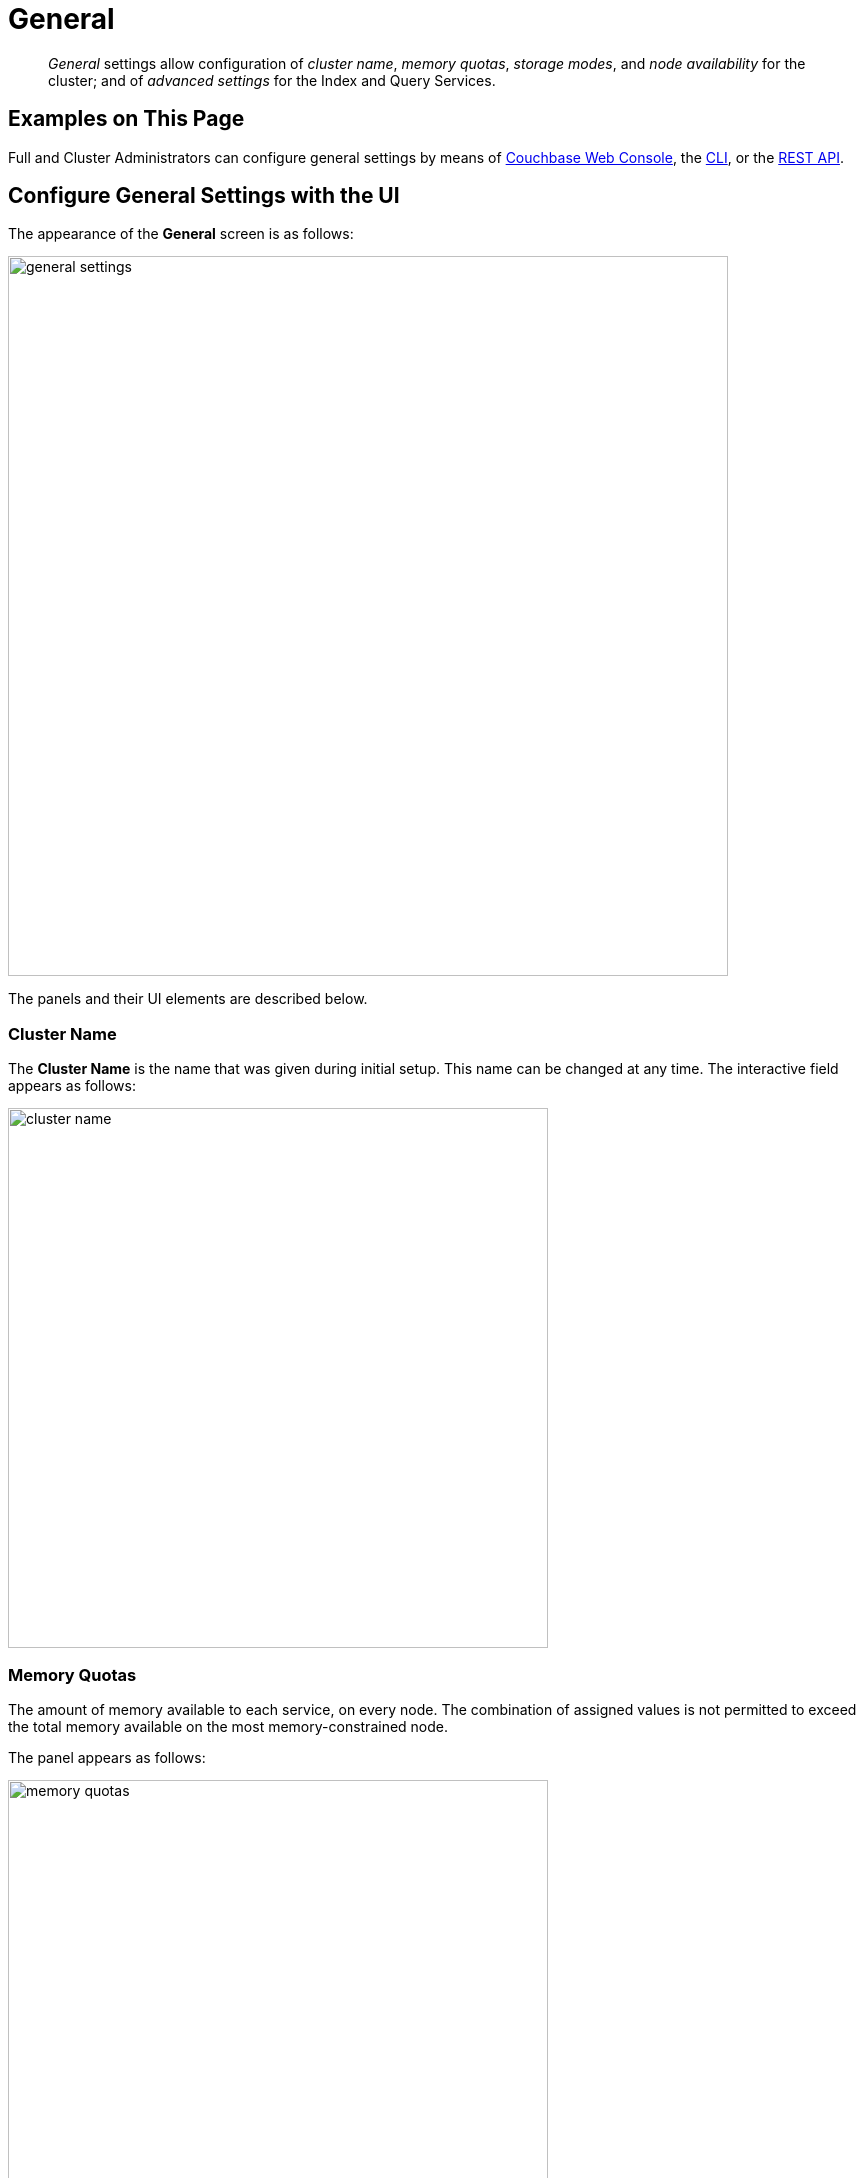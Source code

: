 = General
:page-aliases: settings:cluster-settings,settings:change-failover-settings

[abstract]
_General_ settings allow configuration of _cluster name_, _memory quotas_, _storage modes_, and _node availability_ for the cluster; and of _advanced settings_ for the Index and Query Services.

[#configuring-general-settings-examples-on-this-page]
== Examples on This Page

Full and Cluster Administrators can configure general settings by means of <<configure-general-settings-with-the-ui,Couchbase Web Console>>, the <<configure-general-settings-with-the-cli,CLI>>, or the <<configure-general-settings-with-the-rest-api,REST API>>.

[#configure-general-settings-with-the-ui]
== Configure General Settings with the UI

The appearance of the *General* screen is as follows:

image::manage-settings/general-settings.png[,720,align=left]

The panels and their UI elements are described below.

[#cluster-name]
=== Cluster Name

The *Cluster Name* is the name that was given during initial setup.
This name can be changed at any time.
The interactive field appears as follows:

image::manage-settings/cluster-name.png[,540,align=left]

[#memory-quotas]
=== Memory Quotas

The amount of memory available to each service, on every node.
The combination of assigned values is not permitted to exceed the total memory available on the most memory-constrained node.

The panel appears as follows:

image::manage-settings/memory-quotas.png[,540,align=left]

The displayed, configurable options are:

* *Data Service*.
The memory allocation for the Data Service, per node.
The minimum allocation must be equal to or greater than the sum of all per bucket memory-allocations on the node.

* *Index Service*.
The buffer cache size for the Index Service.
The specified amount of memory is pre-allocated as soon as the Index Service starts up.
It is then shared with all indexes created on the node.
The total memory-usage of the indexer process will be the buffer cache size plus the size of various internal data structures and queues.

* *Search Service*.
The memory allocation for the Search Service, per node.

* *Analytics Service*.
The memory allocation for the Analytics Service, per node.

* *Eventing Service*.
The memory allocation for the Eventing Service, per node.

Note that the *Query Service* requires no memory allocation.

[#current-version]
=== Current Version

This panel displays the current version of Couchbase Server, and can be used to indicate whether updates are available.
It appears as follows:

image::manage-settings/current-version.png[,540,align=left]

The *Enable Software Update Notifications* checkbox is checked by default.
If the checkbox is checked, Couchbase Web Console provides adjacent notifications whenever a new version of Couchbase Server is available; if the checkbox is unchecked, notifications are not provided.

If the checkbox is checked, Couchbase Web Console communicates with Couchbase Server to ascertain the following information, which is then transmitted to Couchbase:

* The server-version of the current installation.

* Information about data-size and performance.

* The cluster-configuration, including which services are deployed.

Note that data is transmitted to Couchbase from the browser accessing the web console, not from the cluster itself.
The update-notification process works anonymously: data cannot be tracked.
No identifiable information (such as bucket names, bucket data, design-document names, or hostnames) is transmitted.

[#node-availability]
=== Node Availability

The options in the *Node Availability* panel control whether and how *Automatic Failover* is applied.
For detailed information on policy and constraints, see xref:learn:clusters-and-availability/automatic-failover.adoc[Automatic Failover].

The panel appears as follows:

image::manage-settings/node-availability.png[,540,align=left]

The following checkboxes are provided:

* *Enable auto-failover after _x_ seconds for up to _y_ event*: After the timeout period set here as _x_ seconds has elapsed, an unresponsive or malfunctioning node is failed over, provided that the limit on actionable events set here as _y_ has not yet been reached.
Data replicas are promoted to active on other nodes, as appropriate.
This feature can only be used when three or more nodes are present in the cluster.
The number of seconds to elapse is configurable: the default is 120; the minimum permitted is 5; the maximum 3600.
This option is selected by default.
* *Enable auto-failover for sustained data disk read/write failures after _z_ seconds*: After the timeout period set here as _z_ seconds has elapsed, a node is failed over if it has experienced sustained data disk read/write failures.
The timeout period is configurable: the default length is 120 seconds; the minimum permitted is 5; the maximum 3600.
This checkbox can only be checked if *Enable auto-failover after* _x_ *seconds for up to* _y_ *event* has also been checked.
* *Enable auto-failover of server groups*: Server-group failover is enabled.
This checkbox (which can only be checked if *Enable auto-failover after _x_ seconds for up to _y_ event* has also been checked) should only be checked if three or more server groups have been established, and capacity is available to absorb the combined load of all potentially failed-over groups.
For information on groups, see xref:learn:clusters-and-availability/groups.adoc[Server Group Awareness].
* *Can abort rebalance*. Whether a rebalance, in progress at the time the node become unresponsive, can be aborted; in order to perform the auto-failover.
This option is selected by default.
For further information, see xref:learn:clusters-and-availability/automatic-failover.adoc#auto-failover-during-rebalance[Auto-Failover During Rebalance].

The *Node Availability* panel also contains a *For Ephemeral Buckets* option.
When opened, this provides an *Enable auto-reprovisioning* checkbox, with a configurable number of nodes.
Checking this ensures that if a node containing _active_ Ephemeral buckets becomes unavailable, its replicas on the specified number of other nodes are promoted to active status as appropriate, to avoid data-loss.
Note, however, that this may leave the cluster in an unbalanced state, requiring a rebalance.

[#auto-failover-and-durability]
==== Auto-Failover and Durability

Couchbase Server provides _durability_, which ensures the greatest likelihood of data-writes surviving unexpected anomalies, such as node-outages.
The auto-failover maximum should be established to support guarantees of durability.
See xref:learn:data/durability.adoc[Durability], for information.

[#rebalance-settings]
=== Rebalance Settings

_Rebalance_ re-distributes data and indexes among available nodes.
For an overview, see xref:learn:clusters-and-availability/rebalance.adoc[Rebalance].
Fully open, the panel appears as follows:

image::manage-settings/rebalance-settings.png[,540,align=left]

The *Retry rebalance* option allows rebalance to be _retried_, in cases where it has failed.
Check the checkbox, to enable.
The specifiable, _maximum number of retries_ must be in the range of 1 to 3, inclusive.
The specifiable, _maximum number of seconds_ must be in the range of 5 to 3600, inclusive.

Note that this option should _not_ be enabled if the cluster is managed by _Couchbase Autonomous Operator_, or if custom scripts are already being used to trigger rebalance.
Note also that no administrative tasks should be attempted when rebalance-retries are pending.
However, pending rebalance-retries can be cancelled: see xref:manage:manage-nodes/add-node-and-rebalance.adoc#automated-rebalance-failure-handling[Automated Rebalance-Failure Handling], for information.

The *Max moves per node during rebalance* option establishes the maximum number of _vBucket moves_ permitted on every individual node.
The minimum value for the parameter is `1`, the maximum `64`, the default `4`.
For information, see xref:learn:clusters-and-availability/rebalance.adoc#limiting-vbucket-moves[Limiting vBucket Moves].

[#data-settings]
=== Data Settings

The settings in this area control the numbers of threads that are allocated _per node_ by Couchbase Server to the _reading_ and _writing_ of data, respectively.
The maximum thread-allocation to each is _64_, the minimum _4_.

A high thread-allocation may improve performance on systems whose hardware-resources are commensurately supportive (for example, where the number of CPU cores is high).
In particular, a high number of _writer_ threads on such systems may significantly optimize the performance of _durable writes_: see xref:learn:data/durability.adoc[Durability], for information.

Note, however, that a high thread-allocation might _impair_ some aspects of system-performance on less appropriately resourced nodes.
Consequently, changes to the default thread-allocation should not be made to production systems without prior testing.

Left-clicking on the *Advanced Data Settings* tab displays radio buttons for *Reader Thread Settings* and *Writer Thread Settings*:

image::manage-settings/data-settings.png[,540,align=left]

Each group has the same, three radio buttons, which are as follows:

* *Default*.
_Four_ threads are allocated.

* *Disk i/o optimized*.
The number of threads allocated is equal to the number of CPU cores for the node.

* *Fixed value*.
The number of threads allocated is equal to the value selected from the pull-down menu.

[#query-settings]
=== Query Settings

Left-clicking on the *Advanced Query Settings* tab displays interactive fields whereby the Query Service can be configured.
The top section of the panel appears as follows:

image::manage-settings/query-settings-top.png[,540,align=left]

Specify either *Unrestricted* or *Restricted*, to determine which URLs are permitted to be accessed by the `curl` function.
If *Unrestricted* (the default) is specified, all URLs can be accessed.
If *Restricted* is specified, the UI expands, to display configurable fields into which the URLs allowed and disallowed can be entered.

The *Query Temp Disk Path* field allows specification of the path to which temporary files are written, based on query activities.
The maximum size of the target can be specified, in megabytes.

Additional Query settings are provided in the lower section of the panel:

image::manage-settings/query-settings-bottom.png[,540,align=left]

* *Pipeline Batch*: The number of items that can be batched for fetches from the Data Service.

* *Pipeline Cap*: The maximum number of items that can be buffered in a fetch.

* *Scan Cap*: The maximum buffered channel size between the indexer client and the Query Service, for index scans.

* *Timeout*: The maximum time to spend on a request before timing out.

* *Prepared Limit*: The maximum number of prepared statements to be held in the cache.

* *Completed Limit*: The number of requests to be logged in the completed requests catalog.

* *Completed Threshold*: The completed-query duration (in millisconds) beyond which the query is logged in the completed requests catalog.

* *Log Level*: The log level used in the logger.

* *Max Parallelism*: The maximum number of index partitions for parallel aggregation-computing.

* *N1QL Feature Controller*: Provided for technical support only.

For additional details on all the Query settings in the lower section of the panel, see the N1QL xref:n1ql:n1ql-rest-api/admin.adoc#_settings[Admin REST API], for full details.

[#index-storage-mode]
=== Index Storage Mode

This panel provides radio buttons whereby the storage mode for indexes can be selected.
The panel appears as follows:

image::manage-settings/index-storage-mode.png[,540,align=left]

The options are xref:learn:services-and-indexes/indexes/storage-modes.adoc#memory-optimized-index-storage[Memory Optimized Index Storage], and xref:learn:services-and-indexes/indexes/storage-modes.adoc#standard-index-storage[Standard Index Storage].

*Advanced Settings* for indexes are also provided:

* *Indexer Threads*.
The number of dedicated threads used by the Index Service.
The number can be increased on multi-core machines.
The default is 0.

* *Indexer Log Level*.
Adjust the logging level.
The options are: `Silent`, `Fatal`, `Error`, `Warn`, `Info`, `Verbose`, `Timing`, `Debug`, and `Trace`.
The default is `Info`.

[#xdcr-maximum-processes]
=== XDCR Maximum Processes

The maximum number of threads used per node, to support XDCR.
A greater number of threads increases parallelism, and may thereby produce enhanced XDCR performance.
The default number of threads is 4.

The panel appears as follows:

image::manage-settings/xdcr-maximum-processes.png[,540,align=left]

[#saving-settings]
=== Saving Settings
To save settings, left-click on the *Save* button, at the lower left.

image::manage-settings/save-or-cancel.png[,220,align=left]

Alternatively, cancel recently entered values, and thereby reset to previous values; by left-clicking on *Cancel/Reset*.

[#configure-general-settings-with-the-cli]
== Configure General Settings with the CLI

To configure _name and memory_, _index storage_, and _auto-failover_ via CLI, use the appropriate CLI command; as described below.
Note that no CLI support is provided for configuring _query settings_.
As an alternative, see <<configure-general-settings-with-the-rest-api,Configure General Settings with the REST API>>, below.
Additionally, for information on URL access lists via the N1QL `CURL()` function, see xref:n1ql:n1ql-language-reference/curl.adoc[CURL Function].

[#name-and-memory-settings-via-cli]
=== Name and Memory Settings via CLI

Name and memory settings are established with the xref:cli:cbcli/couchbase-cli-setting-cluster.adoc[setting-cluster] command.

[source,shell]
----
/opt/couchbase/bin/couchbase-cli setting-cluster \
--cluster 10.143.192.101:8091 \
--username Administrator \
--password password \
--cluster-ramsize 256 \
--cluster-name 10.143.192.101 \
--cluster-index-ramsize 256 \
--cluster-fts-ramsize 512 \
--cluster-eventing-ramsize 256 \
--cluster-analytics-ramsize 1024
----

This establishes the cluster-name as `10.143.192.101`, the memory allocation for Data and Index Services each as 256 megabytes, and the memory allocation for each other service as zero.

If successful, the call produces the following output:

----
SUCCESS: Cluster settings modified
----

Note that settings for an individual server may be retrieved with the xref:cli:cbcli/couchbase-cli-server-info.adoc[server-info] command, the output for which can be filtered, as appropriate, by `grep`:

[source,shell]
----
/opt/couchbase/bin/couchbase-cli server-info \
-c 10.143.192.101 -u Administrator -p password | grep fts
----
This returns the setting for `ftsMemoryQuota`:

----
"ftsMemoryQuota": 512,
----

[#index-storage-settings-via-cli]
=== Index Storage Settings via CLI

Index storage can be configured with the xref:cli:cbcli/couchbase-cli-setting-index.adoc[setting-index] command.

[source,shell]
----
/opt/couchbase/bin/couchbase-cli setting-index \
-c 10.143.192.101:8091 \
-u Administrator \
-p password \
--index-log-level info \
--index-stable-snapshot-interval 40000 \
--index-memory-snapshot-interval 150 \
--index-storage-setting default \
--index-threads 8 \
--index-max-rollback-points 10
----
This establishes the logging level as `info`, the stable snapshot interval at 40 seconds, the memory snapshot at 150 milliseconds, and the storage setting as `default` (which means _standard_, rather than _memory optimized_).
The number of threads to be used is established as 8, and the maximum number of rollback points to 10.
For information on the significance of these values see xref:cli:cbcli/couchbase-cli-setting-index.adoc[setting-index].

If successful, the call produces the following output:

----
SUCCESS: Indexer settings modified
----

[#software-update-settings-via-cli]
=== Software-Update Settings via CLI

Software update-notifications can be configured by means of the xref:cli:cbcli/couchbase-cli-setting-notification.adoc[setting-notification] command.

[source,shell]
----
/opt/couchbase/bin/couchbase-cli setting-notification \
-c 10.143.192.101 -u Administrator -p password \
--enable-notifications 1
----

A value of 1 for `--enable-notifications` enables update-notifications. A value of 0 disables.
If successful, the command produces the following output:

----
SUCCESS: Notification settings updated
----

[#auto-failover-settings-via-cli]
=== Auto-Failover Settings via CLI

Auto-failover can be configured with the xref:cli:cbcli/couchbase-cli-setting-autofailover.adoc[setting-autofailover] command.

[source,shell]
----
/opt/couchbase/bin/couchbase-cli setting-autofailover \
-c 10.143.192.101:8091 \
-u Administrator \
-p password \
--enable-auto-failover 1 \
--auto-failover-timeout 120 \
--enable-failover-of-server-groups 1 \
--max-failovers 2 \
--can-abort-rebalance 1
----

This enables auto-failover, with a timeout of 120 seconds, and an event-maximum of 2.
It also enables failover server groups, and specifies, by means of the `--can-abort-rebalance` flag, that if a node becomes unresponsive during a rebalance, that node can be failed over automatically, and the rebalance thereby aborted.

If successful, the command returns the following output:

----
SUCCESS: Auto-failover settings modified
----

For a detailed description of auto-failover settings, policy, and constraints, see xref:learn:clusters-and-availability/automatic-failover.adoc[Automatic Failover].

[#rebalance-settings-via-cli]
=== Rebalance Settings via CLI

To obtain the cluster's current rebalance settings by means of the CLI, use the xref:cli:cbcli/couchbase-cli-setting-rebalance.adoc[setting-rebalance] command, with the `--get` option:

[source,shell]
----
/opt/couchbase/bin/couchbase-cli setting-rebalance \
-c 10.143.192.101 \
-u Administrator \
-p password \
--get
----

If successful, the command returns the current rebalance settings:

----
Automatic rebalance retry disabled
Retry wait time: 300
Maximum number of retries: 2
----

To modify the current rebalance settings, use the `--set` option; and specify appropriate values for the `--max-attempts` and `--wait-for` flags:

[source,shell]
----
/opt/couchbase/bin/couchbase-cli setting-rebalance \
-c 10.143.192.101 \
-u Administrator \
-p password \
--set \
--max-attempts 3 \
--wait-for 200
----

If successful, the command displays the following success message:

----
SUCCESS: Automatic rebalance retry settings updated
----

For more information, see the reference page xref:rest-api:rest-configure-rebalance-retry.adoc[Configure Rebalance Retries].

[#xdcr-process-setting-via-cli]
=== XDCR Process Setting via CLI

To configure the number of XDCR processes for the node, use the xref:cli:cbcli/couchbase-cli-setting-xdcr.adoc[setting-xdcr] command, with the `--max-processes` option:

[source,shell]
----
/opt/couchbase/bin/couchbase-cli setting-xdcr \
-c 10.143.192.101 \
-u Administrator \
-p password \
--max-processes 5
----

If successful, the command returns the following message:

----
SUCCESS: Global XDCR settings updated
----

[#configure-general-settings-with-the-rest-api]
== Configure General Settings with the REST API

Multiple REST API methods are provided to support configuration of general settings.
These are described below.

[#name-and-memory-settings-via-rest]
=== Name and Memory Settings via REST

To establish name and memory settings, use the `/pools/default` method.

[source,shell]
----
curl -v -X POST -u Administrator:password \
http://10.143.192.101:8091/pools/default \
-d clusterName=10.143.192.101 \
-d memoryQuota=256 \
-d indexMemoryQuota=256 \
-d ftsMemoryQuota=256 \
-d cbasMemoryQuota=1024 \
-d eventingMemoryQuota=512
----

This establishes the cluster's IP address as its name, and assigns memory-quotas to the Data, Index, Search, Analytics, and Eventing Services.

Note that when used with GET, `/pools/default` returns configuration-settings.
The output can be filtered, by means of a tool such as `jq`:

[source,shell]
----
curl -s -u Administrator:password \
http://10.143.192.101:8091/pools/default | jq '.ftsMemoryQuota'
----

If successful, this returns the value of the key `ftsMemoryQuota`:

----
256
----

[#software-update-settings-via-rest]
=== Software-Update Settings via REST

Software update-notifications can be configured by means of the `/setting/stats` command.

[source,shell]
----
curl -v -X POST -u Administrator:password \
http://10.143.192.101:8091/settings/stats \
-d sendStats=true
----

This establishes that software-update notifications should be send.
To prevent the sending of notifications, set the value of `sendStats` to `false`.

[#node-availability-settings-via-rest]
=== Node Availability Settings via REST

To establish node availability settings, use the `/settings/autoFailover` method.

[source,shell]
----
curl -v -X POST -u Administrator:password \
http://10.143.192.101:8091/settings/autoFailover \
-d enabled=true \
-d timeout=120 \
-d failoverOnDataDiskIssues[enabled]=false \
-d failoverOnDataDiskIssues[timePeriod]=120 \
-d failoverServerGroup=true \
-d maxCount=2 \
-d canAbortRebalance=true
----

This enables auto-failover, with a timeout of 120 seconds, and a maximum failover-count of 2.
It also specifies, by means of `canAbortRebalance`, that if a node becomes unresponsive during a rebalance, that node can be failed over automatically, and the rebalance thereby aborted.
Additionally, failover is enabled in the event of suboptimal disk responsiveness, with a time-period of 120 seconds specified.

For more information on these options, see the descriptions provided above, for the <<node-availability,UI>>.

Additionally, the `/settings/autoReprovision` method can be used; to specify that if a node containing _active_ Ephemeral buckets becomes unavailable, its replicas on the specified number of other nodes are promoted to active status as appropriate, to avoid data-loss.

[source,shell]
----
curl -v -X POST -u Administrator:password \
http://10.143.192.101:8091/settings/autoReprovision \
-d enabled=true \
-d maxNodes=1
----

This enables auto-reprovisioning, specifying 1 as the maximum number of nodes.

[#index-settings-via-rest]
=== Index Settings via REST

To establish index settings, use the `/settings/indexes` method.

[source,shell]
----
curl -v -X POST -u Administrator:password \
http://10.143.192.101:8091/settings/indexes \
-d indexerThreads=4 \
-d logLevel=verbose \
-d maxRollbackPoints=10 \
-d storageMode=memory_optimized \
-d memorySnapshotInterval=150 \
-d stableSnapshotInterval=40000
----

This establishes the storage mode for indexes as `memory_optimized`. It also establishes a `verbose` logging level, and a total of 4 index threads.
For detailed information on these and other settings, see the REST reference page for the method, at xref:rest-api:post-settings-indexes.adoc[Set GSI Settings].

If successful, the call returns a JSON object, which provides values for all current index settings:

[source,json]
----
{"storageMode":"memory_optimized","indexerThreads":4,"memorySnapshotInterval":150,"stableSnapshotInterval":40000,"maxRollbackPoints":10,"logLevel":"verbose"}
----

[#data-settings-via-rest]
=== Data Settings via REST

To set the number of reader and writer threads for Couchbase Server, use the `POST /pools/default/settings/memcached/global` http method and endpoint, as follows:

[source,shell]
----
curl -v -X POST -u Administrator:password \
http://10.143.192.101:8091/pools/default/settings/memcached/global \
-d num_reader_threads=12 \
-d num_writer_threads=8
----

This sets the number of _reader_ threads to `12`, and the number of _writer_ threads to `8`.
If successful, the call returns an object whose values confirm the settings that have been made:

[source,json]
----
{"num_reader_threads":12,"num_writer_threads":8}
----

See xref:learn:buckets-memory-and-storage/storage.adoc#threading[Threading] for an overview of reader and writer threads.
Also see the REST API reference page, xref:rest-api:rest-reader-writer-thread-config.adoc[Setting Thread Allocations].

[#query-settings-via-rest]
=== Query Settings via REST

To set the directory for temporary query data, and establish its size-limit, use the `/settings/querySettings` method.

[source,shell]
----
curl -v -X POST -u Administrator:password \
http://10.143.192.101:8091/settings/querySettings \
-d queryTmpSpaceDir=%2Fopt%2Fcouchbase%2Fvar%2Flib%2Fcouchbase%2Ftmp \
-d queryTmpSpaceSize=5120
----

For additional information, see xref:rest-api:rest-reader-writer-thread-config.adoc[Setting Thread Allocations].

This specifies that the directory for temporary query data should be `/opt/couchbase/var/lib/couchbase/tmp`; and that the maximum size should be 5120 megabytes.

If successful, this call returns a JSON document featuring all the current query-related settings, including access-control:

[source,json]
----
{"queryTmpSpaceDir":"/opt/couchbase/var/lib/couchbase/tmp","queryTmpSpaceSize":5120,"queryCurlWhitelist":{"all_access":false}}
----

The document's values indicate that the specified values for directory and size have been established; and that the current setting for access-control restricts access to all, with no exceptions.

To specify particular URLs as allowed and disallowed, use the `/settings/querySettings/curlWhitelist` method:

[source,shell]
----
curl -v -X POST -u Administrator:password \
http://10.143.192.101:8091/settings/querySettings/curlWhitelist \
-d '{"all_access":false,"allowed_urls":["https://company1.com"],"disallowed_urls":["https://company2.com"]}'
----

A JSON document is specified as the payload for the method.
The document's values indicate that `https://company1.com` is allowed, and `https://company2.com` is disallowed.

If successful, the call returns a JSON document that confirms the modified settings:

[source,json]
----
{"all_access":false,"allowed_urls":["https://company1.com"],"disallowed_urls":["https://company2.com"]}
----

[#rebalance-settings-via-rest]
=== Rebalance Settings via REST

To obtain the cluster's current rebalance settings by means of the REST API, use the `GET /settings/retryRebalance` http method and URI, as follows:

[source,shell]
----
curl -X GET -u Administrator:password \
http://10.143.192.101:8091/settings/retryRebalance
----

If successful, the command returns the following object:

[source,json]
----
{"enabled":true,"afterTimePeriod":200,"maxAttempts":3}
----

This output shows that rebalance retry is enabled, with `200` seconds required to elapse before a retry is attempted, and a maximum of `3` retries possible.

To change the rebalance settings, use the `POST` method with the same URI, specifying appropriate values:

[source,shell]
----
curl -X POST -u Administrator:password \
http://10.143.192.101:8091/settings/retryRebalance \
-d enabled=false \
-d afterTimePeriod=100 \
-d maxAttempts=2
----

If successful, the command returns the following object:

[source,json]
----
{"enabled":false,"afterTimePeriod":100,"maxAttempts":2}
----

This verifies that rebalance retry has been disabled, the required period between retries changed to `100` seconds, and the maximum number of retries changed to `2`.

[#xdcr-process-setting-via-rest]
=== XDCR Process Setting via REST

To determine how many XDCR processes are configured per node, use the `GET /settings/replications` http method and URI, as follows.
Note that this example pipes the output to the https://stedolan.github.io/jq/[jq] program, to facilitate readability.

[source,shell]
----
curl -X GET -u Administrator:password \
http://10.143.192.101:8091/settings/replications | jq '.'
----

If successful, the command returns the following object:

[source,json]
----
{
  "checkpointInterval": 600,
  "compressionType": "Auto",
  "desiredLatency": 50,
  "docBatchSizeKb": 2048,
  "failureRestartInterval": 10,
  "filterBypassExpiry": false,
  "filterDeletion": false,
  "filterExpiration": false,
  "goGC": 100,
  "goMaxProcs": 4,
  "logLevel": "Info",
  "networkUsageLimit": 0,
  "optimisticReplicationThreshold": 256,
  "priority": "High",
  "sourceNozzlePerNode": 2,
  "statsInterval": 1000,
  "targetNozzlePerNode": 2,
  "workerBatchSize": 500
}
----

The configured number of threads is the value to `goMaxProcs`; which is currently `4.`
To change this value, use the `POST` method with the same URI, specifying the required number of processes as the value to the `--goMaxProcs` option:

[source,shell]
----
curl -X POST -u Administrator:password \
http://10.143.192.101:8091/settings/replications \
-d goMaxProcs=5 | jq '.'
----

If successful, this returns the following object:

[source,json]
----
{
  "checkpointInterval": 600,
  "compressionType": "Auto",
  "desiredLatency": 50,
  "docBatchSizeKb": 2048,
  "failureRestartInterval": 10,
  "filterBypassExpiry": false,
  "filterDeletion": false,
  "filterExpiration": false,
  "goGC": 100,
  "goMaxProcs": 5,
  "logLevel": "Info",
  "networkUsageLimit": 0,
  "optimisticReplicationThreshold": 256,
  "priority": "High",
  "sourceNozzlePerNode": 2,
  "statsInterval": 1000,
  "targetNozzlePerNode": 2,
  "workerBatchSize": 500
}
----

This output indicates that the value of `goMaxProcs` has been appropriately incremented.

For more information, see the reference page xref:rest-api:rest-xdcr-adv-settings.adoc[Managing Advanced XDCR Settings].
